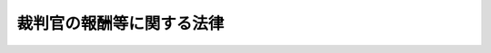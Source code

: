 .. _S23HO075:

==========================
裁判官の報酬等に関する法律
==========================

.. raw:: html
    
    
    <b>裁判官の報酬等に関する法律<br>
    （昭和二十三年七月一日法律第七十五号）</b><br><br><div align="right">最終改正：平成二四年二月二九日法律第四号</div><br><p>
    </p><div class="item"><b><a name="1000000000000000000000000000000000000000000000000100000000000000000000000000000">第一条</a>
    </b>
    <a name="1000000000000000000000000000000000000000000000000100000000001000000000000000000"></a>
    　裁判官の受ける報酬その他の給与については、この法律の定めるところによる。
    </div>
    
    <p>
    </p><div class="item"><b><a name="1000000000000000000000000000000000000000000000000200000000000000000000000000000">第二条</a>
    </b>
    <a name="1000000000000000000000000000000000000000000000000200000000001000000000000000000"></a>
    　裁判官の報酬月額は、別表による。
    </div>
    
    <p>
    </p><div class="item"><b><a name="1000000000000000000000000000000000000000000000000300000000000000000000000000000">第三条</a>
    </b>
    <a name="1000000000000000000000000000000000000000000000000300000000001000000000000000000"></a>
    　各判事、各判事補及び各簡易裁判所判事の受ける別表の報酬の号又は報酬月額は、最高裁判所が、これを定める。
    </div>
    
    <p>
    </p><div class="item"><b><a name="1000000000000000000000000000000000000000000000000400000000000000000000000000000">第四条</a>
    </b>
    <a name="1000000000000000000000000000000000000000000000000400000000001000000000000000000"></a>
    　裁判官の報酬は、発令の日から、これを支給する。但し、裁判官としての地位を失つた者が、即日裁判官に任ぜられたときは、発令の日の翌日から報酬を支給する。
    </div>
    <div class="item"><b><a name="1000000000000000000000000000000000000000000000000400000000002000000000000000000">２</a>
    </b>
    　裁判官の報酬が増額された場合には、増額された日からあらたな額の報酬を支給する。
    </div>
    
    <p>
    </p><div class="item"><b><a name="1000000000000000000000000000000000000000000000000500000000000000000000000000000">第五条</a>
    </b>
    <a name="1000000000000000000000000000000000000000000000000500000000001000000000000000000"></a>
    　裁判官がその地位を失つたときは、その日まで、報酬を支給する。
    </div>
    <div class="item"><b><a name="1000000000000000000000000000000000000000000000000500000000002000000000000000000">２</a>
    </b>
    　裁判官が死亡したときは、その月まで、報酬を支給する。
    </div>
    
    <p>
    </p><div class="item"><b><a name="1000000000000000000000000000000000000000000000000600000000000000000000000000000">第六条</a>
    </b>
    <a name="1000000000000000000000000000000000000000000000000600000000001000000000000000000"></a>
    　裁判官の報酬は、毎月、最高裁判所の定める時期に、これを支給する。但し、前条の場合においては、その際、これを支給する。
    </div>
    
    <p>
    </p><div class="item"><b><a name="1000000000000000000000000000000000000000000000000700000000000000000000000000000">第七条</a>
    </b>
    <a name="1000000000000000000000000000000000000000000000000700000000001000000000000000000"></a>
    　第四条又は第五条第一項の規定により報酬を支給する場合においては、その報酬の額は、報酬月額の二十五分の一をもつて報酬日額とし、日割りによつてこれを計算する。ただし、その額が報酬月額を超えるときは、これを報酬月額にとどめるものとする。
    </div>
    
    <p>
    </p><div class="item"><b><a name="1000000000000000000000000000000000000000000000000800000000000000000000000000000">第八条</a>
    </b>
    <a name="1000000000000000000000000000000000000000000000000800000000001000000000000000000"></a>
    　削除
    </div>
    
    <p>
    </p><div class="item"><b><a name="1000000000000000000000000000000000000000000000000900000000000000000000000000000">第九条</a>
    </b>
    <a name="1000000000000000000000000000000000000000000000000900000000001000000000000000000"></a>
    　報酬以外の給与は、最高裁判所長官、最高裁判所判事及び高等裁判所長官には、<a href="/cgi-bin/idxrefer.cgi?H_FILE=%8f%ba%93%f1%8e%6c%96%40%93%f1%8c%dc%93%f1&amp;REF_NAME=%93%c1%95%ca%90%45%82%cc%90%45%88%f5%82%cc%8b%8b%97%5e%82%c9%8a%d6%82%b7%82%e9%96%40%97%a5&amp;ANCHOR_F=&amp;ANCHOR_T=" target="inyo">特別職の職員の給与に関する法律</a>
    （昭和二十四年法律第二百五十二号）<a href="/cgi-bin/idxrefer.cgi?H_FILE=%8f%ba%93%f1%8e%6c%96%40%93%f1%8c%dc%93%f1&amp;REF_NAME=%91%e6%88%ea%8f%f0%91%e6%88%ea%8d%86&amp;ANCHOR_F=1000000000000000000000000000000000000000000000000100000000001000000001000000000&amp;ANCHOR_T=1000000000000000000000000000000000000000000000000100000000001000000001000000000#1000000000000000000000000000000000000000000000000100000000001000000001000000000" target="inyo">第一条第一号</a>
    から<a href="/cgi-bin/idxrefer.cgi?H_FILE=%8f%ba%93%f1%8e%6c%96%40%93%f1%8c%dc%93%f1&amp;REF_NAME=%91%e6%8e%6c%8f%5c%93%f1%8d%86&amp;ANCHOR_F=1000000000000000000000000000000000000000000000000100000000001000000042000000000&amp;ANCHOR_T=1000000000000000000000000000000000000000000000000100000000001000000042000000000#1000000000000000000000000000000000000000000000000100000000001000000042000000000" target="inyo">第四十二号</a>
    までに掲げる者の例に準じ、判事及び第十五条に定める報酬月額の報酬又は一号から四号までの報酬を受ける簡易裁判所判事には、<a href="/cgi-bin/idxrefer.cgi?H_FILE=%8f%ba%93%f1%8c%dc%96%40%8b%e3%8c%dc&amp;REF_NAME=%88%ea%94%ca%90%45%82%cc%90%45%88%f5%82%cc%8b%8b%97%5e%82%c9%8a%d6%82%b7%82%e9%96%40%97%a5&amp;ANCHOR_F=&amp;ANCHOR_T=" target="inyo">一般職の職員の給与に関する法律</a>
    （昭和二十五年法律第九十五号）による指定職俸給表の適用を受ける職員の例に準じ、その他の裁判官には、一般の官吏の例に準じて最高裁判所の定めるところによりこれを支給する。ただし、報酬の特別調整額、超過勤務手当、休日給、夜勤手当及び宿日直手当は、これを支給しない。
    </div>
    <div class="item"><b><a name="1000000000000000000000000000000000000000000000000900000000002000000000000000000">２</a>
    </b>
    　高等裁判所長官には、一般の官吏の例に準じて、最高裁判所の定めるところにより、単身赴任手当を支給する。
    </div>
    <div class="item"><b><a name="1000000000000000000000000000000000000000000000000900000000003000000000000000000">３</a>
    </b>
    　寒冷地に在勤する高等裁判所長官には、一般の官吏の例に準じて、最高裁判所の定めるところにより、寒冷地手当を支給する。
    </div>
    
    <p>
    </p><div class="item"><b><a name="1000000000000000000000000000000000000000000000001000000000000000000000000000000">第十条</a>
    </b>
    <a name="1000000000000000000000000000000000000000000000001000000000001000000000000000000"></a>
    　生計費及び一般賃金事情の著しい変動により、一般の官吏について、政府がその俸給その他の給与の額を増加し、又は特別の給与を支給するときは、最高裁判所は、別に法律の定めるところにより、裁判官について、一般の官吏の例に準じて、報酬その他の給与の額を増加し、又は特別の給与を支給する。
    </div>
    
    <p>
    </p><div class="item"><b><a name="1000000000000000000000000000000000000000000000001100000000000000000000000000000">第十一条</a>
    </b>
    <a name="1000000000000000000000000000000000000000000000001100000000001000000000000000000"></a>
    　裁判官の報酬その他の給与に関する細則は、最高裁判所が、これを定める。
    </div>
    
    
    <br><a name="5000000000000000000000000000000000000000000000000000000000000000000000000000000"></a>
    　　　<a name="5000000001000000000000000000000000000000000000000000000000000000000000000000000"><b>附　則</b></a>
    <br><p>
    </p><div class="item"><b>第十二条</b>
    　この法律は、公布の日から、これを施行する。但し、報酬その他の給与（旅費を除く。以下これに同じ。）の額に関する規定は、昭和二十三年一月一日に遡及して、これを適用する。
    </div>
    <div class="item"><b>２</b>
    　昭和二十三年一月一日以後すでに支給された報酬その他の給与は、前項但書の規定により支給されるべき報酬その他の給与の内払とみなし、これを超える額（退官手当及び死亡賜金にかかる部分の金額を除く。）は、所得税法（昭和二十二年法律第二十七号）の適用については、同法第三十八条第一項第五号の給与とみなす。
    </div>
    
    <p>
    </p><div class="item"><b>第十三条</b>
    　判事を兼ねる簡易裁判所判事の報酬月額は、当分の間、判事の報酬月額による。
    </div>
    
    <p>
    </p><div class="item"><b>第十四条</b>
    　裁判官の報酬等の応急的措置に関する法律（昭和二十二年法律第六十五号）は、これを廃止する。 
    </div>
    
    <p>
    </p><div class="item"><b>第十五条</b>
    　簡易裁判所判事の報酬月額は、特別のものに限り、当分の間、第二条の規定にかかわらず、九十八万四千円とすることができる。  
    </div>
    
    <p>
    </p><div class="item"><b>第十六条</b>
    　裁判官の報酬等に関する法律等の一部を改正する法律（平成二十四年法律第四号）附則ただし書に規定する規定の施行の日から平成二十六年三月三十一日までの間においては、裁判官に対する報酬の支給に当たつては、報酬月額（裁判官の報酬等に関する法律の一部を改正する法律（平成十七年法律第百十六号）附則第二条の規定による報酬を含む。）から、当該報酬月額に次の各号に掲げる裁判官の区分に応じ当該各号に定める割合を乗じて得た額に相当する額を減ずる。
    <div class="number"><b>一</b>
    　最高裁判所長官　百分の三十
    </div>
    <div class="number"><b>二</b>
    　最高裁判所判事及び東京高等裁判所長官　百分の二十
    </div>
    <div class="number"><b>三</b>
    　その他の高等裁判所長官　百分の十五
    </div>
    <div class="number"><b>四</b>
    　判事、一号から六号までの報酬を受ける判事補及び前条に定める報酬月額の報酬又は一号から十一号までの報酬を受ける簡易裁判所判事　百分の九・七七
    </div>
    <div class="number"><b>五</b>
    　七号から十二号までの報酬を受ける判事補及び十二号から十七号までの報酬を受ける簡易裁判所判事　百分の七・七七
    </div>
    </div>
    <div class="item"><b>２</b>
    　前項の規定により報酬の支給に当たつて減ずることとされる額を算定する場合において、当該額に一円未満の端数を生じたときは、これを切り捨てるものとする。
    </div>
    
    <br>　　　<a name="5000000002000000000000000000000000000000000000000000000000000000000000000000000"><b>附　則　（昭和二四年一二月一二日法律第二五三号）</b></a>
    <br><p>
    　この法律は、公布の日から施行する。
    
    
    <br>　　　<a name="5000000003000000000000000000000000000000000000000000000000000000000000000000000"><b>附　則　（昭和二五年五月一五日法律第一八一号）　抄</b></a>
    <br></p><p>
    　この法律は、公布の日から施行し、昭和二十五年四月一日から適用する。
    
    
    <br>　　　<a name="5000000004000000000000000000000000000000000000000000000000000000000000000000000"><b>附　則　（昭和二七年一二月二五日法律第三二六号）</b></a>
    <br></p><p></p><div class="item"><b>１</b>
    　この法律は、公布の日から施行し、第十五条及び別表の改正規定は、昭和二十七年十一月一日から適用する。
    </div>
    <div class="item"><b>２</b>
    　裁判官が昭和二十七年十一月一日以後の分としてすでに支給を受けた報酬その他の給与は、この法律による報酬その他の給与の内払とみなす。
    </div>
    
    <br>　　　<a name="5000000005000000000000000000000000000000000000000000000000000000000000000000000"><b>附　則　（昭和三二年六月一日法律第一五六号）</b></a>
    <br><p></p><div class="item"><b>１</b>
    　この法律は、公布の日から施行し、昭和三十二年四月一日から適用する。
    </div>
    <div class="item"><b>２</b>
    　昭和三十二年三月三十一日において改正前の別表に掲げる二号から十一号までの報酬を受ける判事補及び六号から十五号までの報酬を受ける簡易裁判所判事の同年四月一日における報酬の号は、判事補についてはそれぞれ一号、二号、三号、四号、五号、六号、七号、八号、九号及び十号とし、簡易裁判所判事についてはそれぞれ五号、六号、七号、八号、九号、十号、十一号、十二号、十三号及び十四号とする。同日以後この法律の施行の日までの間に改正前の別表に掲げる二号から十一号までの報酬を受けるに至つた判事補及び六号から十五号までの報酬を受けるに至つた簡易裁判所判事のその受けるに至つた日における号についても、同様である。
    </div>
    <div class="item"><b>３</b>
    　裁判官が昭和三十二年四月一日以後の分としてすでに支給を受けた報酬その他の給与は、この法律による報酬その他の給与の内払とみなす。
    </div>
    
    <br>　　　<a name="5000000006000000000000000000000000000000000000000000000000000000000000000000000"><b>附　則　（昭和三四年三月三一日法律第七三号）</b></a>
    <br><p></p><div class="item"><b>１</b>
    　この法律中第二条の規定は昭和三十四年十月一日から、その他の規定は同年四月一日から施行する。
    </div>
    <div class="item"><b>２</b>
    　昭和三十四年三月三十一日において第一条の規定による改正前の裁判官の報酬等に関する法律別表に掲げる一号から五号までの報酬を受ける判事（判事の報酬月額による報酬を受ける簡易裁判所判事を含む。）の同年四月一日における報酬の号は、それぞれ三号、四号、五号、六号及び七号とする。
    </div>
    
    <br>　　　<a name="5000000007000000000000000000000000000000000000000000000000000000000000000000000"><b>附　則　（昭和三四年五月一五日法律第一六四号）　抄</b></a>
    <br><p></p><div class="item"><b>１</b>
    　この法律は、公布の日から施行する。
    </div>
    
    <br>　　　<a name="5000000008000000000000000000000000000000000000000000000000000000000000000000000"><b>附　則　（昭和三八年一二月二〇日法律第一七六号）</b></a>
    <br><p></p><div class="item"><b>１</b>
    　この法律は、公布の日から施行し、昭和三十八年十月一日から適用する。
    </div>
    <div class="item"><b>２</b>
    　裁判官が昭和三十八年十月一日以後の分として支給を受けた報酬その他の給与は、この法律による改正後の裁判官の報酬等に関する法律の規定による報酬その他の給与の内払とみなす。
    </div>
    
    <br>　　　<a name="5000000009000000000000000000000000000000000000000000000000000000000000000000000"><b>附　則　（昭和三九年七月二日法律第一三三号）　抄</b></a>
    <br><p></p><div class="item"><b>１</b>
    　この法律は、公布の日から施行する。
    </div>
    
    <br>　　　<a name="5000000010000000000000000000000000000000000000000000000000000000000000000000000"><b>附　則　（昭和三九年一二月一七日法律第一七六号）</b></a>
    <br><p></p><div class="item"><b>１</b>
    　この法律は、公布の日から施行する。ただし、第二条の規定は、昭和四十年四月一日から施行する。
    </div>
    <div class="item"><b>２</b>
    　第一条の規定による改正後の裁判官の報酬等に関する法律の規定は、昭和三十九年九月一日から適用する。
    </div>
    <div class="item"><b>３</b>
    　昭和三十九年八月三十一日において第一条の規定による改正前の裁判官の報酬等に関する法律第十五条に定める各報酬月額の報酬又は同法別表に掲げる各号の報酬を受ける判事、判事補及び簡易裁判所判事の同年九月一日における報酬月額又は報酬の号は、次の表に定めるとおりとする。同日以後この法律の施行の日までの間に同表中欄に掲げる各報酬月額又は各号の報酬を受けるに至つた判事、判事補及び簡易裁判所判事のその受けるに至つた日における報酬月額又は報酬の号についても、同様である。<br><table border><tr valign="top"><td>
    区分</td>
    <td>
    改正前の報酬月額又は報酬の号</td>
    <td>
    改正後の報酬月額又は報酬の号</td>
    </tr><tr valign="top"><td rowspan="9">
    判事</td>
    <td>
    一七〇、〇〇〇円</td>
    <td>
    二二〇、〇〇〇円</td>
    </tr><tr valign="top"><td>
    特号</td>
    <td>
    一号</td>
    </tr><tr valign="top"><td>
    一号</td>
    <td>
    三号</td>
    </tr><tr valign="top"><td>
    二号</td>
    <td>
    三号</td>
    </tr><tr valign="top"><td>
    三号</td>
    <t><td>
    三号</td>
    </t></tr><tr valign="top"><td>
    一号</td>
    <td>
    四号</td>
    </tr><tr valign="top"><td>
    二号</td>
    <td>
    五号</td>
    </tr><tr valign="top"><td>
    三号</td>
    <td>
    六号</td>
    </tr><tr valign="top"><td>
    四号</td>
    <td>
    七号</td>
    </tr><tr valign="top"><td>
    五号</td>
    <td>
    八号</td>
    </tr><tr valign="top"><td>
    六号</td>
    <td>
    九号</td>
    </tr><tr valign="top"><td>
    七号</td>
    <td>
    十号</td>
    </tr><tr valign="top"><td>
    八号</td>
    <td>
    十一号</td>
    </tr><tr valign="top"><td>
    九号</td>
    <td>
    十二号</td>
    </tr><tr valign="top"><td>
    十号</td>
    <td>
    十三号</td>
    </tr><tr valign="top"><td>
    十一号</td>
    <td>
    十四号</td>
    </tr><tr valign="top"><td>
    十二号</td>
    <td>
    十五号</td>
    </tr><tr valign="top"><td>
    十三号</td>
    <td>
    十六号</td>
    </tr><tr valign="top"><td>
    十四号</td>
    <td>
    十七号</td>
    </tr></table><br></div>
    <div class="item"><b>４</b>
    　裁判官が昭和三十九年九月一日以後の分として支給を受けた報酬その他の給与は、第一条の規定による改正後の裁判官の報酬等に関する法律の規定による報酬その他の給与の内払とみなす。この場合において、報酬の特別調整額は、報酬の内払とみなす。
    </div>
    
    <br>　　　<a name="5000000011000000000000000000000000000000000000000000000000000000000000000000000"><b>附　則　（昭和四一年一二月二一日法律第一四二号）</b></a>
    <br><p></p><div class="item"><b>１</b>
    　この法律は、公布の日から施行し、改正後の裁判官の報酬等に関する法律の規定は、昭和四十一年九月一日から適用する。
    </div>
    <div class="item"><b>２</b>
    　裁判官が昭和四十一年九月一日以後の分として支給を受けた報酬その他の給与は、改正後の裁判官の報酬等に関する法律の規定による報酬その他の給与の内払とみなす。
    </div>
    
    <br>　　　<a name="5000000012000000000000000000000000000000000000000000000000000000000000000000000"><b>附　則　（昭和四二年一二月二二日法律第一四四号）</b></a>
    <br><p></p><div class="item"><b>１</b>
    　この法律は、公布の日から施行し、改正後の裁判官の報酬等に関する法律（以下「改正後の法律」という。）の規定は、昭和四十二年八月一日から適用する。
    </div>
    <div class="item"><b>２</b>
    　裁判官が昭和四十二年八月一日以降の分として支給を受けた報酬その他の給与は、改正後の法律の規定による報酬その他の給与の内払とみなす。
    </div>
    
    <br>　　　<a name="5000000013000000000000000000000000000000000000000000000000000000000000000000000"><b>附　則　（昭和四三年一二月二一日法律第一〇八号）</b></a>
    <br><p></p><div class="item"><b>１</b>
    　この法律は、公布の日から施行し、この法律による改正後の裁判官の報酬等に関する法律及び裁判官の報酬等に関する法律の一部を改正する法律の規定は、昭和四十三年七月一日から適用する。
    </div>
    <div class="item"><b>２</b>
    　裁判官が昭和四十三年七月一日以降の分として支給を受けた報酬その他の給与は、第一条の規定による改正後の裁判官の報酬等に関する法律の規定による報酬その他の給与の内払とみなす。
    </div>
    
    <br>　　　<a name="500000001400000000000000%E8%A3%81%E5%88%A4%E6%89%80%E3%81%8C%E5%AE%9A%E3%82%81%E3%82%8B%E3%80%82%0A&lt;/DIV&gt;%0A&lt;DIV%20class=" item><b>３</b>
    　切替日以後この法律の施行の日の前日までの間に改正前の別表に掲げる五号又は六号の報酬を受けるに至つた判事及び二号又は三号の報酬を受けるに至つた簡易裁判所判事のその受けるに至つた日における報酬の号は、その日において改正前の別表によりその者の受ける報酬月額を基準として、最高裁判所が定める。
    
    <div class="item"><b>４</b>
    　裁判官が切替日以後の分として支給を受けた報酬その他の給与は、第一条の規定による改正後の裁判官の報酬等に関する法律の規定による報酬その他の給与の内払とみなす。
    </div>
    
    <br>　　　</a><a name="5000000016000000000000000000000000000000000000000000000000000000000000000000000"><b>附　則　（昭和四六年一二月一七日法律第一二六号）</b></a>
    <br><p></p><div class="item"><b>１</b>
    　この法律は、公布の日から施行し、この法律による改正後の裁判官の報酬等に関する法律の規定は、昭和四十六年五月一日から適用する。
    </div>
    <div class="item"><b>２</b>
    　裁判官が昭和四十六年五月一日以後の分として支給を受けた報酬その他の給与は、この法律による改正後の裁判官の報酬等に関する法律の規定による報酬その他の給与の内払とみなす。
    </div>
    
    <br>　　　<a name="5000000017000000000000000000000000000000000000000000000000000000000000000000000"><b>附　則　（昭和四七年一一月一三日法律第一二一号）</b></a>
    <br><p></p><div class="item"><b>１</b>
    　この法律は、公布の日から施行し、この法律による改正後の裁判官の報酬等に関する法律の規定は、昭和四十七年四月一日から適用する。
    </div>
    <div class="item"><b>２</b>
    　裁判官が昭和四十七年四月一日以後の分として支給を受けた報酬その他の給与は、この法律による改正後の裁判官の報酬等に関する法律の規定による報酬その他の給与の内払とみなす。
    </div>
    
    <br>　　　<a name="5000000018000000000000000000000000000000000000000000000000000000000000000000000"><b>附　則　（昭和四八年九月二六日法律第九八号）</b></a>
    <br><p></p><div class="item"><b>１</b>
    　この法律は、公布の日から施行し、この法律による改正後の裁判官の報酬等に関する法律の規定は、昭和四十八年四月一日から適用する。
    </div>
    <div class="item"><b>２</b>
    　裁判官が昭和四十八年四月一日以後の分として支給を受けた報酬その他の給与は、この法律による改正後の裁判官の報酬等に関する法律の規定による報酬その他の給与の内払とみなす。
    </div>
    
    <br>　　　<a name="5000000019000000000000000000000000000000000000000000000000000000000000000000000"><b>附　則　（昭和四九年一二月二三日法律第一〇八号）</b></a>
    <br><p></p><div class="item"><b>１</b>
    　この法律は、公布の日から施行し、この法律による改正後の裁判官の報酬等に関する法律の規定は、昭和四十九年四月一日から適用する。
    </div>
    <div class="item"><b>２</b>
    　裁判官が昭和四十九年四月一日以後の分として支給を受けた報酬その他の給与は、この法律による改正後の裁判官の報酬等に関する法律の規定による報酬その他の給与の内払とみなす。
    </div>
    
    <br>　　　<a name="5000000020000000000000000000000000000000000000000000000000000000000000000000000"><b>附　則　（昭和五〇年一一月七日法律第七四号）</b></a>
    <br><p></p><div class="item"><b>１</b>
    　この法律は、公布の日から施行し、この法律による改正後の裁判官の報酬等に関する法律の規定は、昭和五十年四月一日から適用する。
    </div>
    <div class="item"><b>２</b>
    　裁判官が昭和五十年四月一日以後の分として支給を受けた報酬その他の給与は、この法律による改正後の裁判官の報酬等に関する法律の規定による報酬その他の給与の内払とみなす。
    </div>
    
    <br>　　　<a name="5000000021000000000000000000000000000000000000000000000000000000000000000000000"><b>附　則　（昭和五一年一一月五日法律第八〇号）</b></a>
    <br><p></p><div class="item"><b>１</b>
    　この法律は、公布の日から施行し、この法律による改正後の裁判官の報酬等に関する法律の規定は、昭和五十一年四月一日から適用する。
    </div>
    <div class="item"><b>２</b>
    　裁判官が昭和五十一年四月一日以後の分として支給を受けた報酬その他の給与は、この法律による改正後の裁判官の報酬等に関する法律の規定による報酬その他の給与の内払とみなす。
    </div>
    
    <br>　　　<a name="5000000022000000000000000000000000000000000000000000000000000000000000000000000"><b>附　則　（昭和五二年一二月二一日法律第九一号）</b></a>
    <br><p></p><div class="item"><b>１</b>
    　この法律は、公布の日から施行し、この法律による改正後の裁判官の報酬等に関する法律の規定は、昭和五十二年四月一日から適用する。
    </div>
    <div class="item"><b>２</b>
    　裁判官が昭和五十二年四月一日以後の分として支給を受けた報酬その他の給与は、この法律による改正後の裁判官の報酬等に関する法律の規定による報酬その他の給与の内払とみなす。
    </div>
    
    <br>　　　<a name="5000000023000000000000000000000000000000000000000000000000000000000000000000000"><b>附　則　（昭和五三年一〇月二一日法律第九三号）</b></a>
    <br><p></p><div class="item"><b>１</b>
    　この法律は、公布の日から施行し、この法律による改正後の裁判官の報酬等に関する法律の規定は、昭和五十三年四月一日から適用する。
    </div>
    <div class="item"><b>２</b>
    　判事補及び簡易裁判所判事（裁判官の報酬等に関する法律第十五条に定める報酬月額又は同法別表簡易裁判所判事の項一号から四号までの報酬月額の報酬を受ける者を除く。）が昭和五十三年四月一日以後の分として支給を受けた報酬その他の給与は、この法律による改正後の裁判官の報酬等に関する法律の規定による報酬その他の給与の内払とみなす。
    </div>
    
    <br>　　　<a name="5000000024000000000000000000000000000000000000000000000000000000000000000000000"><b>附　則　（昭和五四年一二月一二日法律第六〇号）</b></a>
    <br><p></p><div class="item"><b>１</b>
    　この法律は、公布の日から施行し、この法律による改正後の裁判官の報酬等に関する法律（以下「新法」という。）別表判事補の項及び簡易裁判所判事の項五号から十七号までに係る部分の規定は昭和五十四年四月一日から、新法第十五条、別表東京高等裁判所長官、その他の高等裁判所長官及び判事の項並びに別表簡易裁判所判事の項一号から四号までに係る部分の規定は同年十月一日から適用する。
    </div>
    <div class="item"><b>２</b>
    　新法の規定を適用する場合においては、この法律による改正前の裁判官の報酬等に関する法律の規定に基づいて支給された報酬その他の給与は、新法の規定による報酬その他の給与の内払とみなす。
    </div>
    
    <br>　　　<a name="5000000025000000000000000000000000000000000000000000000000000000000000000000000"><b>附　則　（昭和五五年一一月二九日法律第九七号）</b></a>
    <br><p></p><div class="item"><b>１</b>
    　この法律は、公布の日から施行し、この法律による改正後の裁判官の報酬等に関する法律（以下「新法」という。）別表判事補の項及び簡易裁判所判事の項五号から十七号までに係る部分の規定は昭和五十五年四月一日から、新法第十五条、別表東京高等裁判所長官、その他の高等裁判所長官及び判事の項並びに別表簡易裁判所判事の項一号から四号までに係る部分の規定は同年十月一日から適用する。
    </div>
    <div class="item"><b>２</b>
    　新法の規定を適用する場合においては、この法律による改正前の裁判官の報酬等に関する法律の規定に基づいて支給された報酬その他の給与は、新法の規定による報酬その他の給与の内払とみなす。
    </div>
    
    <br>　　　<a name="5000000026000000000000000000000000000000000000000000000000000000000000000000000"><b>附　則　（昭和五六年一二月二四日法律第九九号）</b></a>
    <br><p></p><div class="item"><b>１</b>
    　この法律は、公布の日から施行する。ただし、第十五条の改正規定、同条の次に一条を加える改正規定並びに別表の改正規定中東京高等裁判所長官の項、その他の高等裁判所長官の項及び判事の項並びに簡易裁判所判事の項一号から四号までに係る部分に係る部分は、昭和五十七年四月一日から施行する。
    </div>
    <div class="item"><b>２</b>
    　この法律による改正後の裁判官の報酬等に関する法律（以下「新法」という。）別表判事補の項及び簡易裁判所判事の項五号から十七号までに係る部分の規定は、昭和五十六年四月一日から適用する。
    </div>
    <div class="item"><b>３</b>
    　昭和五十六年四月一日から昭和五十七年三月三十一日まで酬等に関する法律（以下「新法」という。）の規定は、昭和五十八年四月一日から適用する。
    </div>
    <div class="item"><b>２</b>
    　新法の規定を適用する場合においては、この法律による改正前の裁判官の報酬等に関する法律の規定に基づいて支給された報酬その他の給与は、新法の規定による報酬その他の給与の内払とみなす。
    </div>
    
    <br>　　　<a name="5000000028000000000000000000000000000000000000000000000000000000000000000000000"><b>附　則　（昭和五九年一二月二二日法律第八二号）</b></a>
    <br><p></p><div class="item"><b>１</b>
    　この法律は、公布の日から施行し、この法律による改正後の裁判官の報酬等に関する法律（以下「新法」という。）の規定は、昭和五十九年四月一日から適用する。
    </div>
    <div class="item"><b>２</b>
    　新法の規定を適用する場合においては、この法律による改正前の裁判官の報酬等に関する法律の規定に基づいて支給された報酬その他の給与は、新法の規定による報酬その他の給与の内払とみなす。
    </div>
    
    <br>　　　<a name="5000000029000000000000000000000000000000000000000000000000000000000000000000000"><b>附　則　（昭和六〇年一二月二一日法律第一〇〇号）</b></a>
    <br><p></p><div class="item"><b>１</b>
    　この法律は、公布の日から施行する。ただし、第九条第一項の改正規定は、昭和六十一年一月一日から施行する。
    </div>
    <div class="item"><b>２</b>
    　この法律による改正後の裁判官の報酬等に関する法律（以下「新法」という。）第十五条及び別表の規定は、昭和六十年七月一日から適用する。
    </div>
    <div class="item"><b>３</b>
    　新法の規定を適用する場合においては、この法律による改正前の裁判官の報酬等に関する法律の規定に基づいて支給された報酬その他の給与は、新法の規定による報酬その他の給与の内払とみなす。
    </div>
    
    <br>　　　<a name="5000000030000000000000000000000000000000000000000000000000000000000000000000000"><b>附　則　（昭和六一年一二月二二日法律第一〇四号）</b></a>
    <br><p></p><div class="item"><b>１</b>
    　この法律は、公布の日から施行し、この法律による改正後の裁判官の報酬等に関する法律（以下「新法」という。）の規定は、昭和六十一年四月一日から適用する。
    </div>
    <div class="item"><b>２</b>
    　新法の規定を適用する場合においては、この法律による改正前の裁判官の報酬等に関する法律の規定に基づいて支給された報酬その他の給与は、新法の規定による報酬その他の給与の内払とみなす。
    </div>
    
    <br>　　　<a name="5000000031000000000000000000000000000000000000000000000000000000000000000000000"><b>附　則　（昭和六二年一二月一五日法律第一一二号）</b></a>
    <br><p></p><div class="item"><b>１</b>
    　この法律は、公布の日から施行し、この法律による改正後の裁判官の報酬等に関する法律（以下「新法」という。）の規定は、昭和六十二年四月一日から適用する。
    </div>
    <div class="item"><b>２</b>
    　新法の規定を適用する場合においては、この法律による改正前の裁判官の報酬等に関する法律の規定に基づいて支給された報酬その他の給与は、新法の規定による報酬その他の給与の内払とみなす。
    </div>
    
    <br>　　　<a name="5000000032000000000000000000000000000000000000000000000000000000000000000000000"><b>附　則　（昭和六三年一二月二四日法律第一〇三号）</b></a>
    <br><p></p><div class="item"><b>１</b>
    　この法律は、公布の日から施行し、この法律による改正後の裁判官の報酬等に関する法律（以下「新法」という。）の規定は、昭和六十三年四月一日から適用する。
    </div>
    <div class="item"><b>２</b>
    　新法の規定を適用。
    </div>
    
    <br>　　　<a name="5000000034000000000000000000000000000000000000000000000000000000000000000000000"><b>附　則　（平成二年一二月二六日法律第八二号）</b></a>
    <br><p></p><div class="item"><b>１</b>
    　この法律は、公布の日から施行し、この法律による改正後の裁判官の報酬等に関する法律（以下「新法」という。）の規定は、平成二年四月一日から適用する。
    </div>
    <div class="item"><b>２</b>
    　新法の規定を適用する場合においては、この法律による改正前の裁判官の報酬等に関する法律の規定に基づいて支給された報酬その他の給与は、新法の規定による報酬その他の給与の内払とみなす。
    </div>
    
    <br>　　　<a name="5000000035000000000000000000000000000000000000000000000000000000000000000000000"><b>附　則　（平成三年一二月二四日法律第一〇五号）</b></a>
    <br><p></p><div class="item"><b>１</b>
    　この法律は、公布の日から施行し、この法律による改正後の裁判官の報酬等に関する法律（以下「新法」という。）の規定は、平成三年四月一日から適用する。
    </div>
    <div class="item"><b>２</b>
    　新法の規定を適用する場合においては、この法律による改正前の裁判官の報酬等に関する法律の規定に基づいて支給された報酬その他の給与は、新法の規定による報酬その他の給与の内払とみなす。
    </div>
    
    <br>　　　<a name="5000000036000000000000000000000000000000000000000000000000000000000000000000000"><b>附　則　（平成四年一二月一六日法律第九五号）</b></a>
    <br><p></p><div class="item"><b>１</b>
    　この法律は、公布の日から施行し、この法律による改正後の裁判官の報酬等に関する法律（以下「新法」という。）の規定は、平成四年四月一日から適用する。
    </div>
    <div class="item"><b>２</b>
    　新法の規定を適用する場合においては、この法律による改正前の裁判官の報酬等に関する法律の規定に基づいて支給された報酬その他の給与は、新法の規定による報酬その他の給与の内払とみなす。
    </div>
    
    <br>　　　<a name="5000000037000000000000000000000000000000000000000000000000000000000000000000000"><b>附　則　（平成五年一一月一二日法律第八五号）</b></a>
    <br><p></p><div class="item"><b>１</b>
    　この法律は、公布の日から施行し、この法律による改正後の裁判官の報酬等に関する法律（以下「新法」という。）の規定は、平成五年四月一日から適用する。
    </div>
    <div class="item"><b>２</b>
    　新法の規定を適用する場合においては、この法律による改正前の裁判官の報酬等に関する法律の規定に基づいて支給された報酬その他の給与は、新法の規定による報酬その他の給与の内払とみなす。
    </div>
    
    <br>　　　<a name="5000000038000000000000000000000000000000000000000000000000000000000000000000000"><b>附　則　（平成六年六月一五日法律第三三号）　抄</b></a>
    <br><p>
    </p><div class="arttitle">（施行期日）</div>
    <div class="item"><b>第一条</b>
    　この法律は、公布の日から起算して六月を超えない範囲内において政令で定める日から施行する。
    </div>
    
    <br>　　　<a name="5000000039000000000000000000000000000000000000000000000000000000000000000000000"><b>附　則　（平成六年一一月七日法律第九二号）</b></a>
    <br><p></p><div class="item"><b>１</b>
    　この法律は、公布の日から施行し、この法律による改正後の裁判官の報酬等に関する法律（以下「新法」という。）の規定は、平成六年四月一日から適用する。
    </div>
    <div class="item"><b>２</b>
    　新法の規定を適用する場合る法律（以下「新法」という。）の規定は、平成八年四月一日から適用する。
    </div>
    <div class="item"><b>２</b>
    　新法の規定を適用する場合においては、この法律による改正前の裁判官の報酬等に関する法律の規定に基づいて支給された報酬その他の給与は、新法の規定による報酬その他の給与の内払とみなす。
    </div>
    
    <br>　　　<a name="5000000042000000000000000000000000000000000000000000000000000000000000000000000"><b>附　則　（平成九年一二月一〇日法律第一一五号）</b></a>
    <br><p></p><div class="item"><b>１</b>
    　この法律は、公布の日から施行する。ただし、第十五条の改正規定並びに別表の改正規定中最高裁判所長官の項、最高裁判所判事の項、東京高等裁判所長官の項、その他の高等裁判所長官の項及び判事の項並びに簡易裁判所判事の項一号から四号までに係る部分に係る部分は、平成十年四月一日から施行する。
    </div>
    <div class="item"><b>２</b>
    　この法律による改正後の裁判官の報酬等に関する法律（以下「新法」という。）別表判事補の項及び簡易裁判所判事の項五号から十七号までに係る部分の規定は、平成九年四月一日から適用する。
    </div>
    <div class="item"><b>３</b>
    　新法の規定を適用する場合においては、この法律による改正前の裁判官の報酬等に関する法律の規定に基づいて支給された報酬その他の給与は、新法の規定による報酬その他の給与の内払とみなす。
    </div>
    
    <br>　　　<a name="5000000043000000000000000000000000000000000000000000000000000000000000000000000"><b>附　則　（平成一〇年一〇月一六日法律第一二三号）</b></a>
    <br><p></p><div class="item"><b>１</b>
    　この法律は、公布の日から施行し、この法律による改正後の裁判官の報酬等に関する法律（以下「新法」という。）の規定は、平成十年四月一日から適用する。
    </div>
    <div class="item"><b>２</b>
    　新法の規定を適用する場合においては、この法律による改正前の裁判官の報酬等に関する法律の規定に基づいて支給された報酬その他の給与は、新法の規定による報酬その他の給与の内払とみなす。
    </div>
    
    <br>　　　<a name="5000000044000000000000000000000000000000000000000000000000000000000000000000000"><b>附　則　（平成一一年一一月二五日法律第一四四号）</b></a>
    <br><p></p><div class="item"><b>１</b>
    　この法律は、公布の日から施行する。ただし、第二条の規定は、平成十二年一月一日から施行する。
    </div>
    <div class="item"><b>２</b>
    　この法律による改正後の裁判官の報酬等に関する法律（以下「改正後の報酬法」という。）の規定は、平成十一年四月一日から適用する。
    </div>
    <div class="item"><b>３</b>
    　改正後の報酬法の規定を適用する場合においては、この法律による改正前の裁判官の報酬等に関する法律の規定に基づいて支給された報酬その他の給与は、改正後の報酬法の規定による報酬その他の給与の内払とみなす。
    </div>
    
    <br>　　　<a name="5000000045000000000000000000000000000000000000000000000000000000000000000000000"><b>附　則　（平成一四年一一月二七日法律第一一三号）</b></a>
    <br><p>
    　この法律は、公布の日の属する月の翌月の初日（公布の日が月の初日であるときは、その日）から施行する。
    
    
    <br>　　　<a name="5000000046000000000000000000000000000000000000000000000000000000000000000000000"><b>附　則　（平成一五年一〇月一六日法律第一四三号）</b></a>
    <br></p><p>
    　この法律は、公布の日の属する月の翌月の初日（公布の日が月の初日であるときは、その日）から施行する。
    
    
    <br>　　　<a name="50000000470000000000000000000000000000000000000000000000000000000%E6%9D%A1%E3%81%AE%E8%A6%8F%E5%AE%9A%E3%81%AF%E3%80%81%E5%B9%B3%E6%88%90%E5%8D%81%E5%85%AB%E5%B9%B4%E5%9B%9B%E6%9C%88%E4%B8%80%E6%97%A5%E3%81%8B%E3%82%89%E6%96%BD%E8%A1%8C%E3%81%99%E3%82%8B%E3%80%82%0A&lt;/DIV&gt;%0A%0A&lt;P&gt;%0A&lt;DIV%20class=" arttitle>（経過措置）
    <div class="item"><b>第二条</b>
    　前条ただし書に規定する規定の施行の日（次項において「一部施行日」という。）の前日から引き続き裁判官である者で、その受ける報酬月額が同日において受けていた報酬月額（裁判官の報酬等に関する法律等の一部を改正する法律（平成二十四年法律第四号）の施行の日において次の各号に掲げる裁判官である者にあっては、当該報酬月額に当該各号に定める割合を乗じて得た額とし、その額に一円未満の端数を生じたときはこれを切り捨てた額とする。以下この項において「基準額」という。）に達しないこととなるものには、平成二十六年三月三十一日までの間において、その受ける報酬月額が基準額に達するまでの間（最高裁判所長官、最高裁判所判事及び高等裁判所長官にあっては、平成二十二年三月三十一日までの間）、報酬月額のほか、その差額に相当する額を報酬として支給する。
    <div class="number"><b>一</b>
    　最高裁判所長官、最高裁判所判事、高等裁判所長官、判事及び裁判官の報酬等に関する法律第十五条に定める報酬月額の報酬又は同法別表簡易裁判所判事の項一号から四号までの報酬月額の報酬を受ける簡易裁判所判事　百分の九十八・九四
    </div>
    <div class="number"><b>二</b>
    　裁判官の報酬等に関する法律別表判事補の項一号から十一号までの報酬月額の報酬を受ける判事補及び同表簡易裁判所判事の項五号から十六号までの報酬月額の報酬を受ける簡易裁判所判事　百分の九十九・一
    </div>
    </div>
    <div class="item"><b>２</b>
    　一部施行日以降に新たに裁判官となった者について、任用の事情等を考慮して前項の規定による報酬を支給される裁判官との権衡上必要があると認められるときは、当該裁判官には、最高裁判所の定めるところにより、同項の規定に準じて、報酬を支給する。 
    </div>
    
    <br>　　　</a><a name="5000000050000000000000000000000000000000000000000000000000000000000000000000000"><b>附　則　（平成一九年一一月三〇日法律第一二二号）</b></a>
    <br></p><p></p><div class="item"><b>１</b>
    　この法律は、公布の日から施行し、この法律による改正後の裁判官の報酬等に関する法律（以下「新法」という。）の規定は、平成十九年四月一日から適用する。
    </div>
    <div class="item"><b>２</b>
    　新法の規定を適用する場合においては、この法律による改正前の裁判官の報酬等に関する法律の規定に基づいて支給された報酬その他の給与は、新法の規定による報酬その他の給与の内払とみなす。
    </div>
    
    <br>　　　<a name="5000000051000000000000000000000000000000000000000000000000000000000000000000000"><b>附　則　（平成二一年一一月三〇日法律第九〇号）</b></a>
    <br><p>
    　この法律は、公布の日の属する月の翌月の初日（公布の日が月の初日であるときは、その日）から施行する。
    
    
    <br>　　　<a name="5000000052000000000000000000000000000000000000000000000000000000000000000000000"><b>附　則　（平成二二年一一月三〇日法律第五七号）</b></a>
    <br></p><p>
    　この法律は、公布の日の属する月の翌月の初日（公布の日が月の初日であるときは、その日）から施行する。
    
    
    <br>　　　<a name="5000000053000000000000000000000000000000000000000000000000000000000000000000000"><b>附　則　（平成二四年二月二九日法律第四号）</b></a>
    <br></p><p>
    　この法律は、公布の日の属する月の翌月の初日（公布の日が月の初日であるときは、その日）から施行する。ただし、第二条の規定は、平成二十四年四月一日から施行する。
    
    
    <br><br><a name="3000000001000000000000000000000000000000000000000000000000000000000000000000000">別表　（第二条関係）</a>
    <br><br></p><table border><tr valign="top"><td colspan="2">
    区分</td>
    <td>
    報酬月額</td>
    </tr><tr valign="top"><td colspan="2">
    最高裁判所長官</td>
    <td>
    二、〇五〇、〇〇〇円</td>
    </tr><tr valign="top"><td colspan="2">
    最高裁判所判事</td>
    <td>
    一、四九五、〇〇〇円</td>
    </tr><tr valign="top"><td colspan="2">
    東京高等裁判所長官</td>
    <td>
    一、四三四、〇〇〇円</td>
    </tr><tr valign="top"><td colspan="2">
    その他の高等裁判所長官</td>
    <td>
    一、三二八、〇〇〇円</td>
    </tr><tr valign="top"><td rowspan="8">
    判事</td>
    <td>
    一号</td>
    <td>
    一、一九八、〇〇〇円</td>
    </tr><tr valign="top"><td>
    二号</td>
    <td>
    一、〇五五、〇〇〇円</td>
    </tr><tr valign="top"><td>
    三号</td>
    <td>
    九八四、〇〇〇円</td>
    </tr><tr valign="top"><td>
    四号</td>
    <td>
    八三四、〇〇〇円</td>
    </tr><tr valign="top"><td>
    五号</td>
    <td>
    七二〇、〇〇〇円</td>
    </tr><tr valign="top"><td>
    六号</td>
    <td>
    六四六、〇〇〇円</td>
    </tr><tr valign="top"><td>
    七号</td>
    <td>
    五八五、〇〇〇円</td>
    </tr><tr valign="top"><td>
    八号</td>
    <td>
    五二六、〇〇〇円</td>
    </tr><tr valign="top"><td rowspan="12">
    判事補</td>
    <td>
    一号</td>
    <td>
    四二六、九〇〇円</td>
    </tr><tr valign="top"><td>
    二号</td>
    <td>
    三九二、五〇〇円</td>
    </tr><tr valign="top"><td>
    三号</td>
    <td>
    三六八、九〇〇円</td>
    </tr><tr valign="top"><td>
    四号</td>
    <td>
    三四五、一〇〇円</td>
    </tr><tr valign="top"><td>
    五号</td>
    <td>
    三二二、二〇〇円</td>
    </tr><tr valign="top"><td>
    六号</td>
    <td>
    三〇六、四〇〇円</td>
    </tr><tr valign="top"><td>
    七号</td>
    <td>
    二八八、二〇〇円</td>
    </tr><tr valign="top"><td>
    八号</td>
    <td>
    二七七、六〇〇円</td>
    </tr><tr valign="top"><td>
    九号</td>
    <td>
    二五三、八〇〇円</td>
    </tr><tr valign="top"><td>
    十号</td>
    <td>
    二四四、八〇〇円</td>
    </tr><tr valign="top"><td>
    十一号</td>
    <td>
    二三四、三〇〇円</td>
    </tr><tr valign="top"><td>
    十二号</td>
    <td>
    二二七、〇〇〇円</td>
    </tr><tr valign="top"><td rowspan="17">
    簡易裁判所判事</td>
    <td>
    一号</td>
    <td>
    八三四、〇〇〇円</td>
    </tr><tr valign="top"><td>
    二号</td>
    <td>
    七二〇、〇〇〇円</td>
    </tr><tr valign="top"><td>
    三号</td>
    <td>
    六四六、〇〇〇円</td>
    </tr><tr valign="top"><td>
    四号</td>
    <td>
    五八五、〇〇〇円</td>
    </tr><tr valign="top"><td>
    五号</td>
    <td>
    四四四、七〇〇円</td>
    </tr><tr valign="top"><td>
    六号</td>
    <td>
    四二六、九〇〇円</td>
    </tr><tr valign="top"><td>
    七号</td>
    <td>
    三九二、五〇〇円</td>
    </tr><tr valign="top"><td>
    八号</td>
    <td>
    三六八、九〇〇円</td>
    </tr><tr valign="top"><td>
    九号</td>
    <td>
    三四五、一〇〇円</td>
    </tr><tr valign="top"><td>
    十号</td>
    <td>
    三二二、二〇〇円</td>
    </tr><tr valign="top"><td>
    十一号</td>
    <td>
    三〇六、四〇〇円</td>
    </tr><tr valign="top"><td>
    十二号</td>
    <td>
    二八八、二〇〇円</td>
    </tr><tr valign="top"><td>
    十三号</td>
    <td>
    二七七、六〇〇円</td>
    </tr><tr valign="top"><td>
    十四号</td>
    <td>
    二五三、八〇〇円</td>
    </tr><tr valign="top"><td>
    十五号</td>
    <td>
    二四四、八〇〇円</td>
    </tr><tr valign="top"><td>
    十六号</td>
    <td>
    二三四、三〇〇円</td>
    </tr><tr valign="top"><td>
    十七号</td>
    <td>
    二二七、〇〇〇円</td>
    </tr></table><br><br>